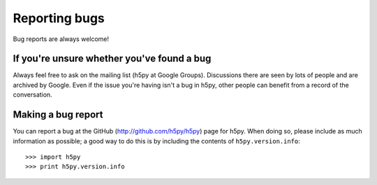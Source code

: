 Reporting bugs
==============

Bug reports are always welcome!


If you're unsure whether you've found a bug
-------------------------------------------

Always feel free to ask on the mailing list (h5py at Google Groups).  Discussions
there are seen by lots of people and are archived by Google.  Even if the
issue you're having isn't a bug in h5py, other people can benefit from a
record of the conversation.


Making a bug report
-------------------

You can report a bug at the GitHub (http://github.com/h5py/h5py) page for
h5py.  When doing so, please include as much information as possible; a
good way to do this is by including the contents of ``h5py.version.info``::

    >>> import h5py
    >>> print h5py.version.info


